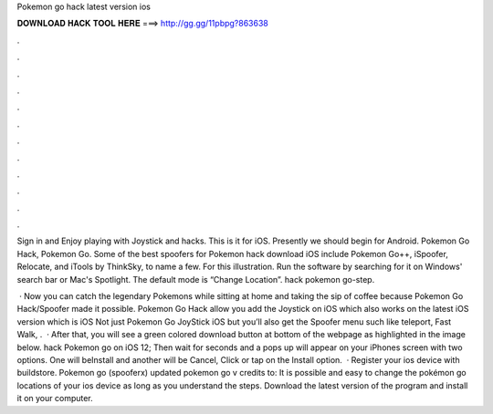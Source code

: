 Pokemon go hack latest version ios



𝐃𝐎𝐖𝐍𝐋𝐎𝐀𝐃 𝐇𝐀𝐂𝐊 𝐓𝐎𝐎𝐋 𝐇𝐄𝐑𝐄 ===> http://gg.gg/11pbpg?863638



.



.



.



.



.



.



.



.



.



.



.



.

Sign in and Enjoy playing with Joystick and hacks. This is it for iOS. Presently we should begin for Android. Pokemon Go Hack, Pokemon Go. Some of the best spoofers for Pokemon hack download iOS include Pokemon Go++, iSpoofer, Relocate, and iTools by ThinkSky, to name a few. For this illustration. Run the software by searching for it on Windows' search bar or Mac's Spotlight. The default mode is “Change Location”. hack pokemon go-step.

 · Now you can catch the legendary Pokemons while sitting at home and taking the sip of coffee because Pokemon Go Hack/Spoofer made it possible. Pokemon Go Hack allow you add the Joystick on iOS which also works on the latest iOS version which is iOS Not just Pokemon Go JoyStick iOS but you’ll also get the Spoofer menu such like teleport, Fast Walk, .  · After that, you will see a green colored download button at bottom of the webpage as highlighted in the image below. hack Pokemon go on iOS 12; Then wait for seconds and a pops up will appear on your iPhones screen with two options. One will beInstall and another will be Cancel, Click or tap on the Install option.  · Register your ios device with buildstore. Pokemon go (spooferx) updated pokemon go v credits to: It is possible and easy to change the pokémon go locations of your ios device as long as you understand the steps. Download the latest version of the program and install it on your computer.
